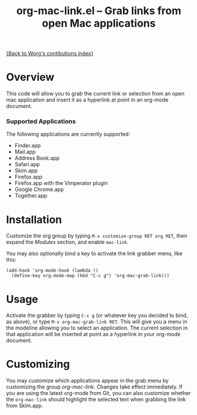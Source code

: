 #+TITLE:     org-mac-link.el -- Grab links from open Mac applications
#+OPTIONS:   ^:{} author:nil
#+STARTUP: odd

[[file:index.org][{Back to Worg's contibutions index}]]

* Overview 

  This code will allow you to grab the current link or selection from
  an open mac application and insert it as a hyperlink at point in an
  org-mode document.

*** Supported Applications

    The following applications are currently supported:
    - Finder.app
    - Mail.app
    - Address Book.app
    - Safari.app
    - Skim.app
    - Firefox.app
    - Firefox.app with the Vimperator plugin
    - Google Chrome.app
    - Together.app
          
* Installation
  
  Customize the org group by typing =M-x customize-group RET org RET=, then
  expand the /Modules/ section, and enable =mac-link=.

  You may also optionally bind a key to activate the link grabber menu, like
  this:

  : (add-hook 'org-mode-hook (lambda () 
  :   (define-key org-mode-map (kbd "C-c g") 'org-mac-grab-link)))

* Usage

  Activate the grabber by typing =C-c g= (or whatever key you decided to bind,
  as above), or type =M-x org-mac-grab-link RET=. This will give you a menu in
  the modeline allowing you to select an application. The current selection in
  that application will be inserted at point as a hyperlink in your org-mode
  document.

* Customizing

  You may customize which applications appear in the grab menu by customizing
  the group /org-mac-link/. Changes take effect immediately. If you are using
  the latest org-mode from Git, you can also customize whether the
  =org-mac-link= should highlight the selected text when grabbing the link from
  Skim.app.
